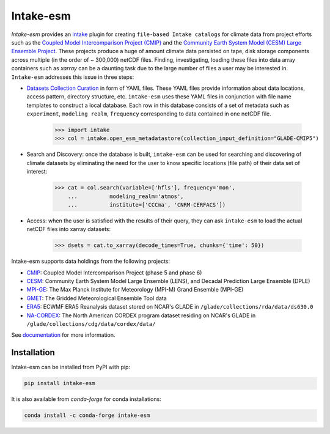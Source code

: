===========
Intake-esm
===========

.. image:: https://img.shields.io/circleci/project/github/NCAR/intake-esm/master.svg?style=for-the-badge&logo=circleci
    :target: https://circleci.com/gh/NCAR/intake-esm/tree/master

.. image:: https://img.shields.io/codecov/c/github/NCAR/intake-esm.svg?style=for-the-badge
    :target: https://codecov.io/gh/NCAR/intake-esm


.. image:: https://img.shields.io/readthedocs/intake-esm/latest.svg?style=for-the-badge
    :target: https://intake-esm.readthedocs.io/en/latest/?badge=latest
    :alt: Documentation Status

.. image:: https://img.shields.io/pypi/v/intake-esm.svg?style=for-the-badge
    :target: https://pypi.org/project/intake-esm
    :alt: Python Package Index

.. image:: https://img.shields.io/conda/vn/conda-forge/intake-esm.svg?style=for-the-badge
    :target: https://anaconda.org/conda-forge/intake-esm
    :alt: Conda Version



`Intake-esm` provides an `intake`_ plugin for creating ``file-based Intake catalogs``
for climate data from project efforts such as the `Coupled Model Intercomparison Project (CMIP)`_ 
and the `Community Earth System Model (CESM) Large Ensemble Project`_.  
These projects produce a huge of amount climate data persisted on tape, disk storage components 
across multiple (in the order of ~ 300,000) netCDF files. Finding, investigating, loading these files into data array containers 
such as `xarray` can be a daunting task due to the large number of files a user may be interested in. 
``Intake-esm`` addresses this issue in three steps:

- `Datasets Collection Curation`_ in form of YAML files. These YAML files provide information about data locations, access pattern,  directory structure, etc. ``intake-esm`` uses these YAML files in conjunction with file name templates 
  to construct a local database. Each row in this database consists of a set of metadata such as ``experiment``, 
  ``modeling realm``, ``frequency`` corresponding to data contained in one netCDF file.

   .. code-block:: python
   
   >>> import intake
   >>> col = intake.open_esm_metadatastore(collection_input_definition="GLADE-CMIP5")


- Search and Discovery: once the database is built, ``intake-esm`` can be used for searching and discovering
  of climate datasets by eliminating the need for the user to know specific locations (file path) of 
  their data set of interest:

   .. code-block:: python

   >>> cat = col.search(variable=['hfls'], frequency='mon',
       ...          modeling_realm='atmos',
       ...          institute=['CCCma', 'CNRM-CERFACS'])

- Access: when the user is satisfied with the results of their query, they can ask ``intake-esm`` 
  to load the actual netCDF files into xarray datasets:

   .. code-block:: python

   >>> dsets = cat.to_xarray(decode_times=True, chunks={'time': 50})


Intake-esm supports data holdings from the following projects:

- `CMIP`_: Coupled Model Intercomparison Project (phase 5 and phase 6)
- `CESM`_: Community Earth System Model Large Ensemble (LENS), and Decadal Prediction Large Ensemble (DPLE)
- `MPI-GE`_: The Max Planck Institute for Meteorology (MPI-M) Grand Ensemble (MPI-GE)
- `GMET`_: The Gridded Meteorological Ensemble Tool data
- `ERA5`_: ECWMF ERA5 Reanalysis dataset stored on NCAR's GLADE in ``/glade/collections/rda/data/ds630.0``
- `NA-CORDEX`_: The North American CORDEX program dataset residing on NCAR's GLADE in ``/glade/collections/cdg/data/cordex/data/``


.. _CMIP: https://www.wcrp-climate.org/wgcm-cmip
.. _CESM: http://www.cesm.ucar.edu/projects/community-projects/LENS/
.. _ERA5: https://www.ecmwf.int/en/forecasts/datasets/reanalysis-datasets/era5
.. _GMET: https://ncar.github.io/hydrology/models/GMET
.. _MPI-GE: https://www.mpimet.mpg.de/en/grand-ensemble/
.. _NA-CORDEX: https://na-cordex.org/
.. _intake: https://github.com/intake/intake
.. _Datasets Collection Curation: https://github.com/NCAR/intake-esm-datastore
.. _Coupled Model Intercomparison Project (CMIP): https://www.wcrp-climate.org/wgcm-cmip
.. _Community Earth System Model (CESM) Large Ensemble Project: http://www.cesm.ucar.edu/projects/community-projects/LENS/



See documentation_ for more information.

.. _documentation: https://intake-esm.readthedocs.io/en/latest/


Installation
------------

Intake-esm can be installed from PyPI with pip:

.. code-block:: bash

    pip install intake-esm


It is also available from `conda-forge` for conda installations:

.. code-block:: bash

    conda install -c conda-forge intake-esm
